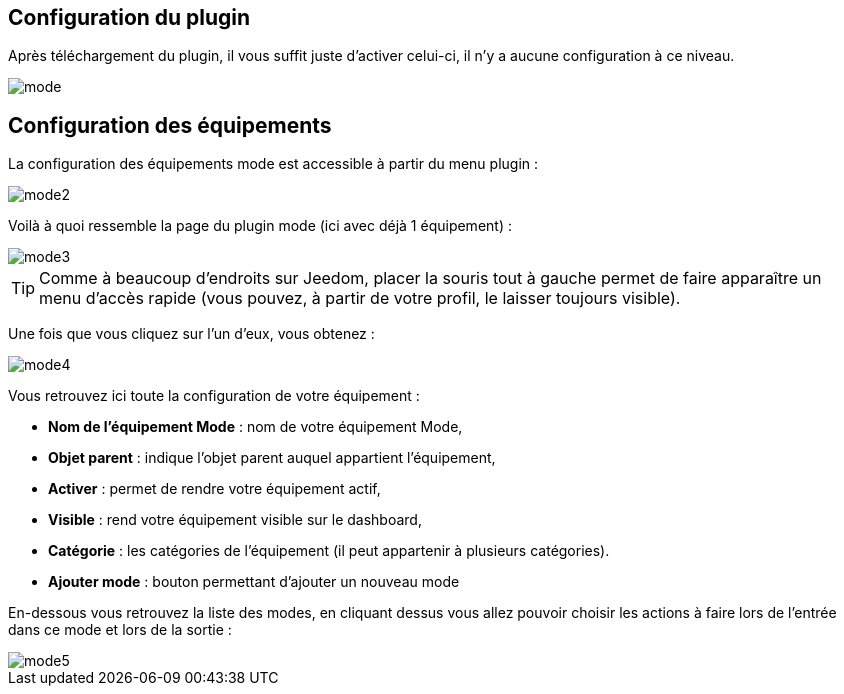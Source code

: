 == Configuration du plugin

Après téléchargement du plugin, il vous suffit juste d'activer celui-ci, il n'y a aucune configuration à ce niveau.

image::../images/mode.PNG[]

== Configuration des équipements

La configuration des équipements mode est accessible à partir du menu plugin : 

image::../images/mode2.PNG[]

Voilà à quoi ressemble la page du plugin mode (ici avec déjà 1 équipement) : 

image::../images/mode3.PNG[]

[TIP]
Comme à beaucoup d'endroits sur Jeedom, placer la souris tout à gauche permet de faire apparaître un menu d'accès rapide (vous pouvez, à partir de votre profil, le laisser toujours visible).

Une fois que vous cliquez sur l'un d'eux, vous obtenez : 

image::../images/mode4.PNG[]

Vous retrouvez ici toute la configuration de votre équipement : 

* *Nom de l'équipement Mode* : nom de votre équipement Mode,
* *Objet parent* : indique l'objet parent auquel appartient l'équipement,
* *Activer* : permet de rendre votre équipement actif,
* *Visible* : rend votre équipement visible sur le dashboard,
* *Catégorie* : les catégories de l'équipement (il peut appartenir à plusieurs catégories).
* *Ajouter mode* : bouton permettant d'ajouter un nouveau mode

En-dessous vous retrouvez la liste des modes, en cliquant dessus vous allez pouvoir choisir les actions à faire lors de l'entrée dans ce mode et lors de la sortie : 

image::../images/mode5.PNG[]
